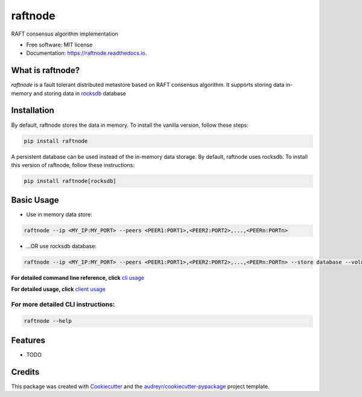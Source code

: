========
raftnode
========


.. image:: https://img.shields.io/pypi/v/raftnode.svg
        :target: https://pypi.python.org/pypi/raftnode

.. image:: https://readthedocs.org/projects/raftnode/badge/?version=latest
        :target: https://raftnode.readthedocs.io/en/latest/?version=latest
        :alt: Documentation Status




RAFT consensus algorithm implementation

* Free software: MIT license
* Documentation: https://raftnode.readthedocs.io.

What is raftnode?
-----------------

`raftnode` is a fault tolerant distributed metastore based on RAFT consensus algorithm. It supports storing data in-memory
and storing data in rocksdb_ database

.. _rocksdb: https://rocksdb.org/

Installation
------------

By default, raftnode stores the data in memory. To install the vanilla version, follow these steps:

.. code-block:: console

        pip install raftnode

A persistent database can be used instead of the in-memory data storage. By default, raftnode uses rocksdb. To install this version of raftnode, follow these instructions:

.. code-block:: console

        pip install raftnode[rocksdb]



Basic Usage
-----------

* Use in memory data store:

.. code-block:: console

        raftnode --ip <MY_IP:MY_PORT> --peers <PEER1:PORT1>,<PEER2:PORT2>,...,<PEERn:PORTn>

* ...OR use rocksdb database:

.. code-block:: console

        raftnode --ip <MY_IP:MY_PORT> --peers <PEER1:PORT1>,<PEER2:PORT2>,...,<PEERn:PORTn> --store database --volume <DIRECTORY TO STORE THE DATABASE>

**For detailed command line reference, click** `cli usage`_

.. _`cli usage`: https://raftnode.readthedocs.io/en/latest/cli.html

**For detailed usage, click** `client usage`_

.. _`client usage`: https://raftnode.readthedocs.io/en/latest/usage.html

For more detailed CLI instructions:
===================================

.. code-block:: console

        raftnode --help

Features
--------

* TODO

Credits
-------

This package was created with Cookiecutter_ and the `audreyr/cookiecutter-pypackage`_ project template.

.. _Cookiecutter: https://github.com/audreyr/cookiecutter
.. _`audreyr/cookiecutter-pypackage`: https://github.com/audreyr/cookiecutter-pypackage
